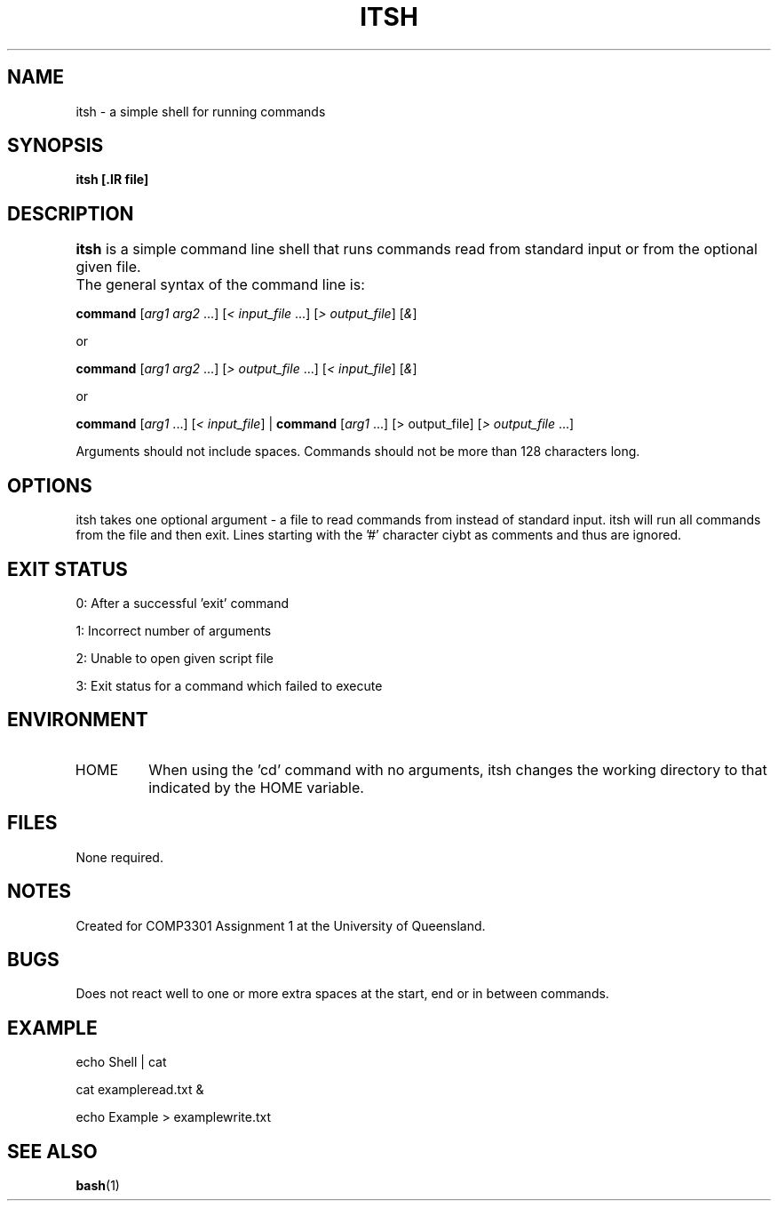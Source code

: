 .TH ITSH 1
.SH NAME
itsh \- a simple shell for running commands
.SH SYNOPSIS
.B itsh [.IR file]
.SH DESCRIPTION
.B itsh
is a simple command line shell that runs commands read from standard input or from the optional given file.	
The general syntax of the command line is:
.PP
.B command 
[\fIarg1 arg2\fR ...] [\fI< input_file\fR ...] [\fI> output_file\fR] [\fI&\fR]
.PP
or
.PP 
.B command 
[\fIarg1 arg2\fR ...] [\fI> output_file\fR ...] [\fI< input_file\fR] [\fI&\fR]
.PP
or
.PP 
.B command 
[\fIarg1\fR ...]
[\fI< input_file\fR]
|
.B command 
[\fIarg1\fR ...]
[> output_file]
[\fI> output_file\fR ...]
.PP
Arguments should not include spaces. Commands should not be more than 128 characters long.
.SH OPTIONS
itsh takes one optional argument - a file to read commands from instead of standard input. itsh will run all commands from the file and then exit. Lines starting with the '#' character ciybt as comments and thus are ignored.
.SH EXIT STATUS
0: After a successful 'exit' command
.PP
1: Incorrect number of arguments
.PP
2: Unable to open given script file
.PP
3: Exit status for a command which failed to execute
.SH ENVIRONMENT
.IP HOME
When using the 'cd' command with no arguments, itsh changes the working directory to that indicated by the HOME variable.
.SH FILES
None required.
.SH NOTES
Created for COMP3301 Assignment 1 at the University of Queensland.
.SH BUGS
Does not react well to one or more extra spaces at the start, end or in between commands.
.SH EXAMPLE
echo Shell | cat
.PP
cat exampleread.txt &
.PP
echo Example > examplewrite.txt
.SH SEE ALSO
.BR bash (1)